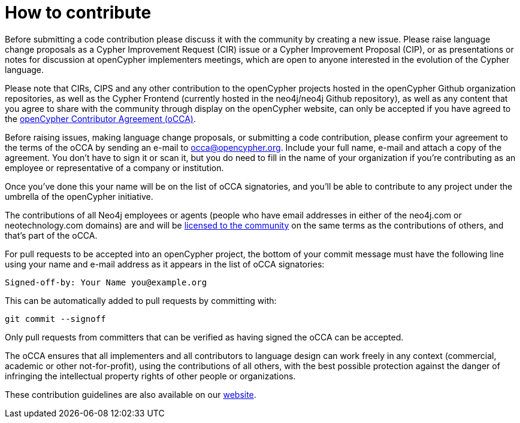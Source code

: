= How to contribute

Before submitting a code contribution please discuss it with the community by creating a new issue.
Please raise language change proposals as a Cypher Improvement Request (CIR) issue or a Cypher Improvement Proposal (CIP), or as presentations or notes for discussion at openCypher implementers meetings, which are open to anyone interested in the evolution of the Cypher language.

Please note that CIRs, CIPS and any other contribution to the openCypher projects hosted in the openCypher Github organization repositories, as well as the Cypher Frontend (currently hosted in the neo4j/neo4j Github repository), as well as any content that you agree to share with the community through display on the openCypher website, can only be accepted if you have agreed to the https://www.opencypher.org/occa[openCypher Contributor Agreement (oCCA)].

Before raising issues, making language change proposals, or submitting a code contribution, please confirm your agreement to the terms of the oCCA by sending an e-mail to occa@opencypher.org.
Include your full name, e-mail and attach a copy of the agreement.
You don’t have to sign it or scan it, but you do need to fill in the name of your organization if you’re contributing as an employee or representative of a company or institution.

Once you’ve done this your name will be on the list of oCCA signatories, and you’ll be able to contribute to any project under the umbrella of the openCypher initiative.

The contributions of all Neo4j employees or agents (people who have email addresses in either of the neo4j.com or neotechnology.com domains) are and will be https://www.opencypher.org/contributions#neo4j-license-grant[licensed to the community] on the same terms as the contributions of others, and that’s part of the oCCA.

For pull requests to be accepted into an openCypher project, the bottom of your commit message must have the following line using your name and e-mail address as it appears in the list of oCCA signatories:

    Signed-off-by: Your Name you@example.org

This can be automatically added to pull requests by committing with:

    git commit --signoff

Only pull requests from committers that can be verified as having signed the oCCA can be accepted.

The oCCA ensures that all implementers and all contributors to language design can work freely in any context (commercial, academic or other not-for-profit), using the contributions of all others, with the best possible protection against the danger of infringing the intellectual property rights of other people or organizations.

These contribution guidelines are also available on our https://www.opencypher.org/contributions[website].